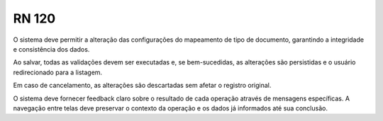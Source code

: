 **RN 120**
==========
O sistema deve permitir a alteração das configurações do mapeamento de tipo de documento, garantindo a integridade e consistência dos dados. 

Ao salvar, todas as validações devem ser executadas e, se bem-sucedidas, as alterações são persistidas e o usuário redirecionado para a listagem. 

Em caso de cancelamento, as alterações são descartadas sem afetar o registro original. 

O sistema deve fornecer feedback claro sobre o resultado de cada operação através de mensagens específicas. A navegação entre telas deve preservar o contexto da operação e os dados já informados até sua conclusão.


